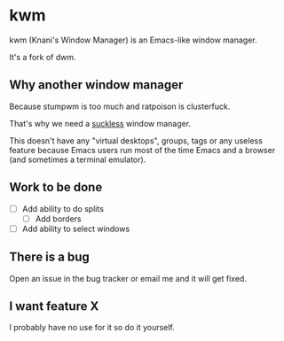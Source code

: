 
* kwm

  kwm (Knani's Window Manager) is an Emacs-like window manager.
  
  It's a fork of dwm.

** Why another window manager
   Because stumpwm is too much and ratpoison is clusterfuck.

   That's why we need a [[https://suckless.org/][suckless]] window manager.

   This doesn't have any "virtual desktops", groups, tags or any useless feature because Emacs users run most of the time Emacs and a browser (and sometimes a terminal emulator).
   
** Work to be done

   - [ ] Add ability to do splits
     - [ ] Add borders
   - [ ] Add ability to select windows

** There is a bug
   
   Open an issue in the bug tracker or email me and it will get fixed.

** I want feature X
   
   I probably have no use for it so do it yourself.

